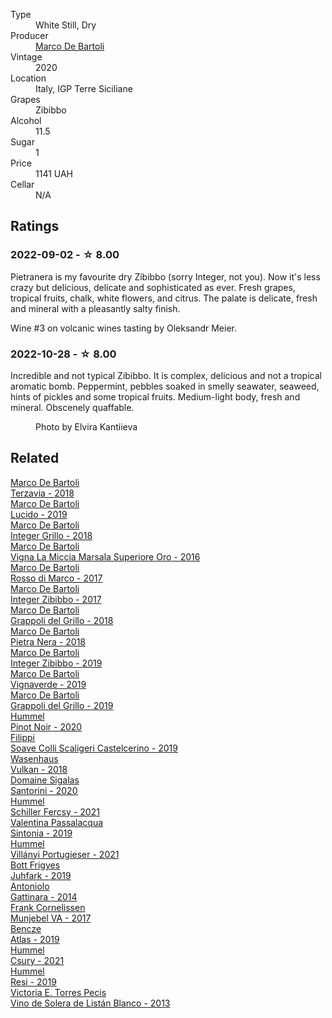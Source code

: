 #+attr_html: :class wine-main-image
[[file:/images/c1/31fb36-151e-415d-aa76-23f4dff142b7/2022-09-03-15-59-31-IMG-1927@512.webp]]

- Type :: White Still, Dry
- Producer :: [[barberry:/producers/8d6cdbba-67bf-4a6c-a39e-48c4b5be3a45][Marco De Bartoli]]
- Vintage :: 2020
- Location :: Italy, IGP Terre Siciliane
- Grapes :: Zibibbo
- Alcohol :: 11.5
- Sugar :: 1
- Price :: 1141 UAH
- Cellar :: N/A

** Ratings

*** 2022-09-02 - ☆ 8.00

Pietranera is my favourite dry Zibibbo (sorry Integer, not you). Now it's less crazy but delicious, delicate and sophisticated as ever. Fresh grapes, tropical fruits, chalk, white flowers, and citrus. The palate is delicate, fresh and mineral with a pleasantly salty finish.

Wine #3 on volcanic wines tasting by Oleksandr Meier.

*** 2022-10-28 - ☆ 8.00

Incredible and not typical Zibibbo. It is complex, delicious and not a tropical aromatic bomb. Peppermint, pebbles soaked in smelly seawater, seaweed, hints of pickles and some tropical fruits. Medium-light body, fresh and mineral. Obscenely quaffable.

#+caption: Photo by Elvira Kantiieva
[[file:/images/c1/31fb36-151e-415d-aa76-23f4dff142b7/2022-10-30-17-10-13-photo-2022-10-30 17.03.53.webp]]

** Related

#+begin_export html
<div class="flex-container">
  <a class="flex-item flex-item-left" href="/wines/3811fe0e-abd2-43f1-b405-4133d488b8e7.html">
    <img class="flex-bottle" src="/images/38/11fe0e-abd2-43f1-b405-4133d488b8e7/2022-11-29-10-39-32-IMG-3488@512.webp"></img>
    <section class="h">Marco De Bartoli</section>
    <section class="h text-bolder">Terzavia - 2018</section>
  </a>

  <a class="flex-item flex-item-right" href="/wines/39759de1-c9a6-4f03-83e9-455ec32e6459.html">
    <img class="flex-bottle" src="/images/39/759de1-c9a6-4f03-83e9-455ec32e6459/2020-11-03-22-01-24-D83F2658-3CBD-4E42-9F77-A2B5A5D9034C-1-105-c@512.webp"></img>
    <section class="h">Marco De Bartoli</section>
    <section class="h text-bolder">Lucido - 2019</section>
  </a>

  <a class="flex-item flex-item-left" href="/wines/4ec81725-dadc-4a70-b58e-d5a8550b03b8.html">
    <img class="flex-bottle" src="/images/4e/c81725-dadc-4a70-b58e-d5a8550b03b8/2022-01-16-11-38-12-46CD84A4-FB44-410D-9050-6E506B6FE23C-1-105-c@512.webp"></img>
    <section class="h">Marco De Bartoli</section>
    <section class="h text-bolder">Integer Grillo - 2018</section>
  </a>

  <a class="flex-item flex-item-right" href="/wines/76975d50-7be4-4f3d-b60d-7e01629a1856.html">
    <img class="flex-bottle" src="/images/76/975d50-7be4-4f3d-b60d-7e01629a1856/2020-09-24-08-47-26-997270F7-7B9E-4E7A-ABCC-A1B06EE39D7B-1-105-c@512.webp"></img>
    <section class="h">Marco De Bartoli</section>
    <section class="h text-bolder">Vigna La Miccia Marsala Superiore Oro - 2016</section>
  </a>

  <a class="flex-item flex-item-left" href="/wines/76ec295d-cca4-46d8-bbb9-0c0e37253ed9.html">
    <img class="flex-bottle" src="/images/76/ec295d-cca4-46d8-bbb9-0c0e37253ed9/2020-05-26-08-37-22-6E2A490C-E439-4219-925B-C2B0CCAC4DBE-1-105-c@512.webp"></img>
    <section class="h">Marco De Bartoli</section>
    <section class="h text-bolder">Rosso di Marco - 2017</section>
  </a>

  <a class="flex-item flex-item-right" href="/wines/835d717a-87e1-47dd-a5e3-7c848e3cf799.html">
    <img class="flex-bottle" src="/images/83/5d717a-87e1-47dd-a5e3-7c848e3cf799/IMG-1281@512.webp"></img>
    <section class="h">Marco De Bartoli</section>
    <section class="h text-bolder">Integer Zibibbo - 2017</section>
  </a>

  <a class="flex-item flex-item-left" href="/wines/8427fcbb-69fb-47cb-8274-28da2a485073.html">
    <img class="flex-bottle" src="/images/84/27fcbb-69fb-47cb-8274-28da2a485073/2020-11-28-15-53-46-C41097A8-5698-4523-BA7A-ADC149CCC49E-1-105-c@512.webp"></img>
    <section class="h">Marco De Bartoli</section>
    <section class="h text-bolder">Grappoli del Grillo - 2018</section>
  </a>

  <a class="flex-item flex-item-right" href="/wines/c2a1ba1f-6ed7-4c0f-bcd3-a497501d5912.html">
    <img class="flex-bottle" src="/images/c2/a1ba1f-6ed7-4c0f-bcd3-a497501d5912/2020-07-24-20-26-38-214F1F5C-1961-4272-911C-5768091A6EC8-1-105-c@512.webp"></img>
    <section class="h">Marco De Bartoli</section>
    <section class="h text-bolder">Pietra Nera - 2018</section>
  </a>

  <a class="flex-item flex-item-left" href="/wines/cd47aa9b-d3ca-4039-8b24-212abb20e97d.html">
    <img class="flex-bottle" src="/images/cd/47aa9b-d3ca-4039-8b24-212abb20e97d/2022-08-07-11-26-17-1042A662-7747-448C-93C5-87AA4027CE8A-1-105-c@512.webp"></img>
    <section class="h">Marco De Bartoli</section>
    <section class="h text-bolder">Integer Zibibbo - 2019</section>
  </a>

  <a class="flex-item flex-item-right" href="/wines/e68f721c-e0b7-44e4-80f4-5f6eda3b6645.html">
    <img class="flex-bottle" src="/images/e6/8f721c-e0b7-44e4-80f4-5f6eda3b6645/2022-08-27-12-30-22-3E439858-1712-40D5-9430-23618DD27094-1-105-c@512.webp"></img>
    <section class="h">Marco De Bartoli</section>
    <section class="h text-bolder">Vignaverde - 2019</section>
  </a>

  <a class="flex-item flex-item-left" href="/wines/e7982cc7-6b6c-469f-a2ae-b9ae3ca8f829.html">
    <img class="flex-bottle" src="/images/e7/982cc7-6b6c-469f-a2ae-b9ae3ca8f829/2021-11-30-09-13-45-B400B3C3-8F26-4C29-8C6A-D60092B82D76-1-105-c@512.webp"></img>
    <section class="h">Marco De Bartoli</section>
    <section class="h text-bolder">Grappoli del Grillo - 2019</section>
  </a>

  <a class="flex-item flex-item-right" href="/wines/0901f1a7-fea8-4940-a90e-d3471e665a55.html">
    <img class="flex-bottle" src="/images/09/01f1a7-fea8-4940-a90e-d3471e665a55/2022-12-23-13-22-38-IMG-3978@512.webp"></img>
    <section class="h">Hummel</section>
    <section class="h text-bolder">Pinot Noir - 2020</section>
  </a>

  <a class="flex-item flex-item-left" href="/wines/0b1bf5a6-9132-4046-85e3-fb9889607b33.html">
    <img class="flex-bottle" src="/images/0b/1bf5a6-9132-4046-85e3-fb9889607b33/2022-09-03-09-54-44-BDE5B783-B712-4D40-9AE7-E88A363448E4-1-105-c@512.webp"></img>
    <section class="h">Filippi</section>
    <section class="h text-bolder">Soave Colli Scaligeri Castelcerino - 2019</section>
  </a>

  <a class="flex-item flex-item-right" href="/wines/227e3ccc-3136-4a0d-ac55-b57f780dff25.html">
    <img class="flex-bottle" src="/images/22/7e3ccc-3136-4a0d-ac55-b57f780dff25/2022-09-03-16-22-27-7FE634DC-571C-4E77-92B0-52711C95953B-1-105-c@512.webp"></img>
    <section class="h">Wasenhaus</section>
    <section class="h text-bolder">Vulkan - 2018</section>
  </a>

  <a class="flex-item flex-item-left" href="/wines/2aec674b-19ba-4cc6-8337-6ca900703aa9.html">
    <img class="flex-bottle" src="/images/2a/ec674b-19ba-4cc6-8337-6ca900703aa9/2022-07-26-11-55-59-B05B77CC-963A-4BE0-9F0B-EE0302AE53AD-1-105-c@512.webp"></img>
    <section class="h">Domaine Sigalas</section>
    <section class="h text-bolder">Santorini - 2020</section>
  </a>

  <a class="flex-item flex-item-right" href="/wines/3171f223-b386-4b4f-9870-ede738f53f7a.html">
    <img class="flex-bottle" src="/images/31/71f223-b386-4b4f-9870-ede738f53f7a/2022-09-03-12-17-02-0BA9D59B-373C-4877-93F9-8282261DF495-1-105-c@512.webp"></img>
    <section class="h">Hummel</section>
    <section class="h text-bolder">Schiller Fercsy - 2021</section>
  </a>

  <a class="flex-item flex-item-left" href="/wines/39a934ab-0f33-4466-894b-72d822ce15d4.html">
    <img class="flex-bottle" src="/images/39/a934ab-0f33-4466-894b-72d822ce15d4/2022-09-26-18-51-46-A2B7302D-7755-4B5E-A7CC-8C8CCF973665-1-102-o@512.webp"></img>
    <section class="h">Valentina Passalacqua</section>
    <section class="h text-bolder">Sintonia - 2019</section>
  </a>

  <a class="flex-item flex-item-right" href="/wines/4bac6da8-95e1-4c49-bcfc-f7b8e672d543.html">
    <img class="flex-bottle" src="/images/4b/ac6da8-95e1-4c49-bcfc-f7b8e672d543/2022-09-03-15-18-07-C1B3AC4D-ABDF-4A7E-99B6-C5A3AF8FD5A0-1-105-c@512.webp"></img>
    <section class="h">Hummel</section>
    <section class="h text-bolder">Villányi Portugieser - 2021</section>
  </a>

  <a class="flex-item flex-item-left" href="/wines/6bc9fea8-41bf-4e23-a34a-c0f80a5017e6.html">
    <img class="flex-bottle" src="/images/6b/c9fea8-41bf-4e23-a34a-c0f80a5017e6/2022-09-03-15-50-57-81043613-7D41-4E73-AD13-763977C31E4F-1-105-c@512.webp"></img>
    <section class="h">Bott Frigyes</section>
    <section class="h text-bolder">Juhfark - 2019</section>
  </a>

  <a class="flex-item flex-item-right" href="/wines/6cb59fce-cdef-4390-a168-29c715c9277a.html">
    <img class="flex-bottle" src="/images/6c/b59fce-cdef-4390-a168-29c715c9277a/2021-01-04-10-54-54-28E344B3-499D-4274-883A-CA936DDF442B-1-105-c@512.webp"></img>
    <section class="h">Antoniolo</section>
    <section class="h text-bolder">Gattinara - 2014</section>
  </a>

  <a class="flex-item flex-item-left" href="/wines/72499131-58aa-4bdb-8956-38f3fb189c90.html">
    <img class="flex-bottle" src="/images/72/499131-58aa-4bdb-8956-38f3fb189c90/2022-09-03-16-10-54-27FD1C4A-5733-4A26-986B-509718202E9D-1-105-c@512.webp"></img>
    <section class="h">Frank Cornelissen</section>
    <section class="h text-bolder">Munjebel VA - 2017</section>
  </a>

  <a class="flex-item flex-item-right" href="/wines/b564a7b1-37b0-48c2-b781-16103bc016c1.html">
    <img class="flex-bottle" src="/images/b5/64a7b1-37b0-48c2-b781-16103bc016c1/2022-09-03-16-40-27-720ECA62-EA21-4D6B-9645-452D5C892AE5-1-105-c@512.webp"></img>
    <section class="h">Bencze</section>
    <section class="h text-bolder">Atlas - 2019</section>
  </a>

  <a class="flex-item flex-item-left" href="/wines/be2a9fd4-3b19-4e77-bf63-23e1a04a2ca4.html">
    <img class="flex-bottle" src="/images/be/2a9fd4-3b19-4e77-bf63-23e1a04a2ca4/2022-09-03-15-09-46-E04AE10C-7637-41D1-81A8-96D647B28DB9-1-105-c@512.webp"></img>
    <section class="h">Hummel</section>
    <section class="h text-bolder">Csury - 2021</section>
  </a>

  <a class="flex-item flex-item-right" href="/wines/c0acd31a-42df-449b-8667-24de166fe520.html">
    <img class="flex-bottle" src="/images/c0/acd31a-42df-449b-8667-24de166fe520/2023-02-09-17-25-18-IMG-4870@512.webp"></img>
    <section class="h">Hummel</section>
    <section class="h text-bolder">Resi - 2019</section>
  </a>

  <a class="flex-item flex-item-left" href="/wines/c765bf10-f52c-4c91-bf86-c80c1027c587.html">
    <img class="flex-bottle" src="/images/c7/65bf10-f52c-4c91-bf86-c80c1027c587/2022-11-19-09-27-03-7AF7C3C8-9559-42E2-92A5-C32091763D9E-1-105-c@512.webp"></img>
    <section class="h">Victoria E. Torres Pecis</section>
    <section class="h text-bolder">Vino de Solera de Listán Blanco - 2013</section>
  </a>

</div>
#+end_export
